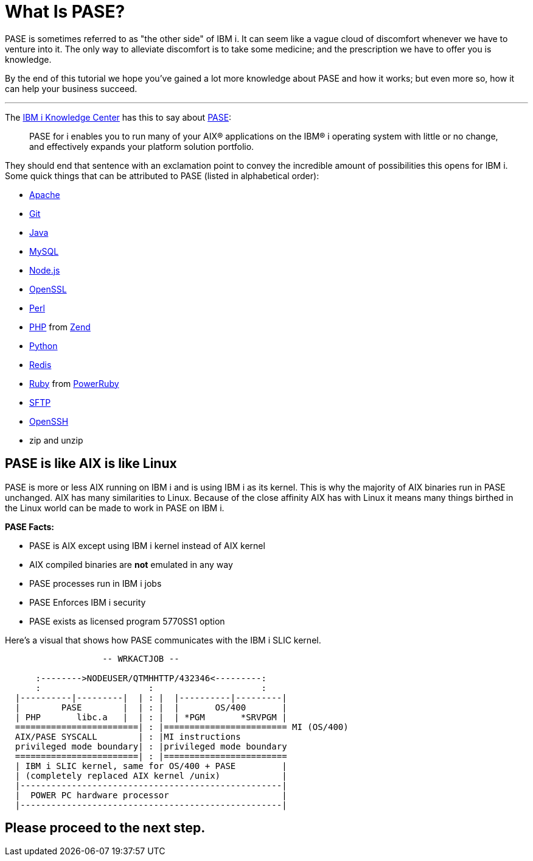 = What Is PASE?

PASE is sometimes referred to as "the other side" of IBM i.  It can seem like a vague cloud of discomfort whenever we have to venture into it.  The only way to alleviate discomfort is to take some medicine; and the prescription we have to offer you is knowledge.

By the end of this tutorial we hope you've gained a lot more knowledge about PASE and how it works; but even more so, how it can help your business succeed.

---

The http://www.ibm.com/support/knowledgecenter/[IBM i Knowledge Center] has this to say about https://kti.news/pase-v73[PASE]:

> PASE for i enables you to run many of your AIX® applications on the IBM® i operating system with little or no change, and effectively expands your platform solution portfolio.

They should end that sentence with an exclamation point to convey the incredible amount of possibilities this opens for IBM i.  Some quick things that can be attributed to PASE (listed in alphabetical order):

- http://httpd.apache.org/[Apache]
- https://git-scm.com[Git]
- https://java.com/en/[Java]
- http://www.mysql.com/[MySQL]
- https://nodejs.org[Node.js]
- https://www.openssl.org/[OpenSSL]
- https://www.perl.org/[Perl]
- http://php.net/[PHP] from http://zend.com[Zend]
- https://www.python.org/[Python]
- https://redis.io/[Redis]
- https://www.ruby-lang.org[Ruby] from http://powerruby.com[PowerRuby]
- https://en.wikipedia.org/wiki/SSH_File_Transfer_Protocol[SFTP]
- https://www.openssh.com/[OpenSSH]
- zip and unzip 

== PASE is like AIX is like Linux

PASE is more or less AIX running on IBM i and is using IBM i as its kernel.  This is why the majority of AIX binaries run in PASE unchanged.  AIX has many similarities to Linux.  Because of the close affinity AIX has with Linux it means many things birthed in the Linux world can be made to work in PASE on IBM i.  

**PASE Facts:**

- PASE is AIX except using IBM i kernel instead of AIX kernel
- AIX compiled binaries are **not** emulated in any way
- PASE processes run in IBM i jobs
- PASE Enforces IBM i security
- PASE exists as licensed program 5770SS1 option

Here's a visual that shows how PASE communicates with the IBM i SLIC kernel.

```
                   -- WRKACTJOB --

      :-------->NODEUSER/QTMHHTTP/432346<---------:
      :                     :                     :
  |----------|---------|  | : |  |----------|---------|
  |        PASE        |  | : |  |       OS/400       |
  | PHP       libc.a   |  | : |  | *PGM       *SRVPGM |
  ========================| : |======================== MI (OS/400)
  AIX/PASE SYSCALL        | : |MI instructions
  privileged mode boundary| : |privileged mode boundary
  ========================| : |========================
  | IBM i SLIC kernel, same for OS/400 + PASE         |
  | (completely replaced AIX kernel /unix)            |
  |---------------------------------------------------|
  |  POWER PC hardware processor                      |
  |---------------------------------------------------|
```

## Please proceed to the next step.
